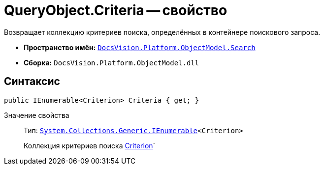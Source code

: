 = QueryObject.Criteria -- свойство

Возвращает коллекцию критериев поиска, определённых в контейнере поискового запроса.

* *Пространство имён:* `xref:api/DocsVision/Platform/ObjectModel/Search/Search_NS.adoc[DocsVision.Platform.ObjectModel.Search]`
* *Сборка:* `DocsVision.Platform.ObjectModel.dll`

== Синтаксис

[source,csharp]
----
public IEnumerable<Criterion> Criteria { get; }
----

Значение свойства::
Тип: `http://msdn.microsoft.com/ru-ru/library/9eekhta0.aspx[System.Collections.Generic.IEnumerable]<Criterion>`
+
Коллекция критериев поиска xref:api/DocsVision/Platform/ObjectModel/Search/Criterion_CL.adoc[Criterion]`
